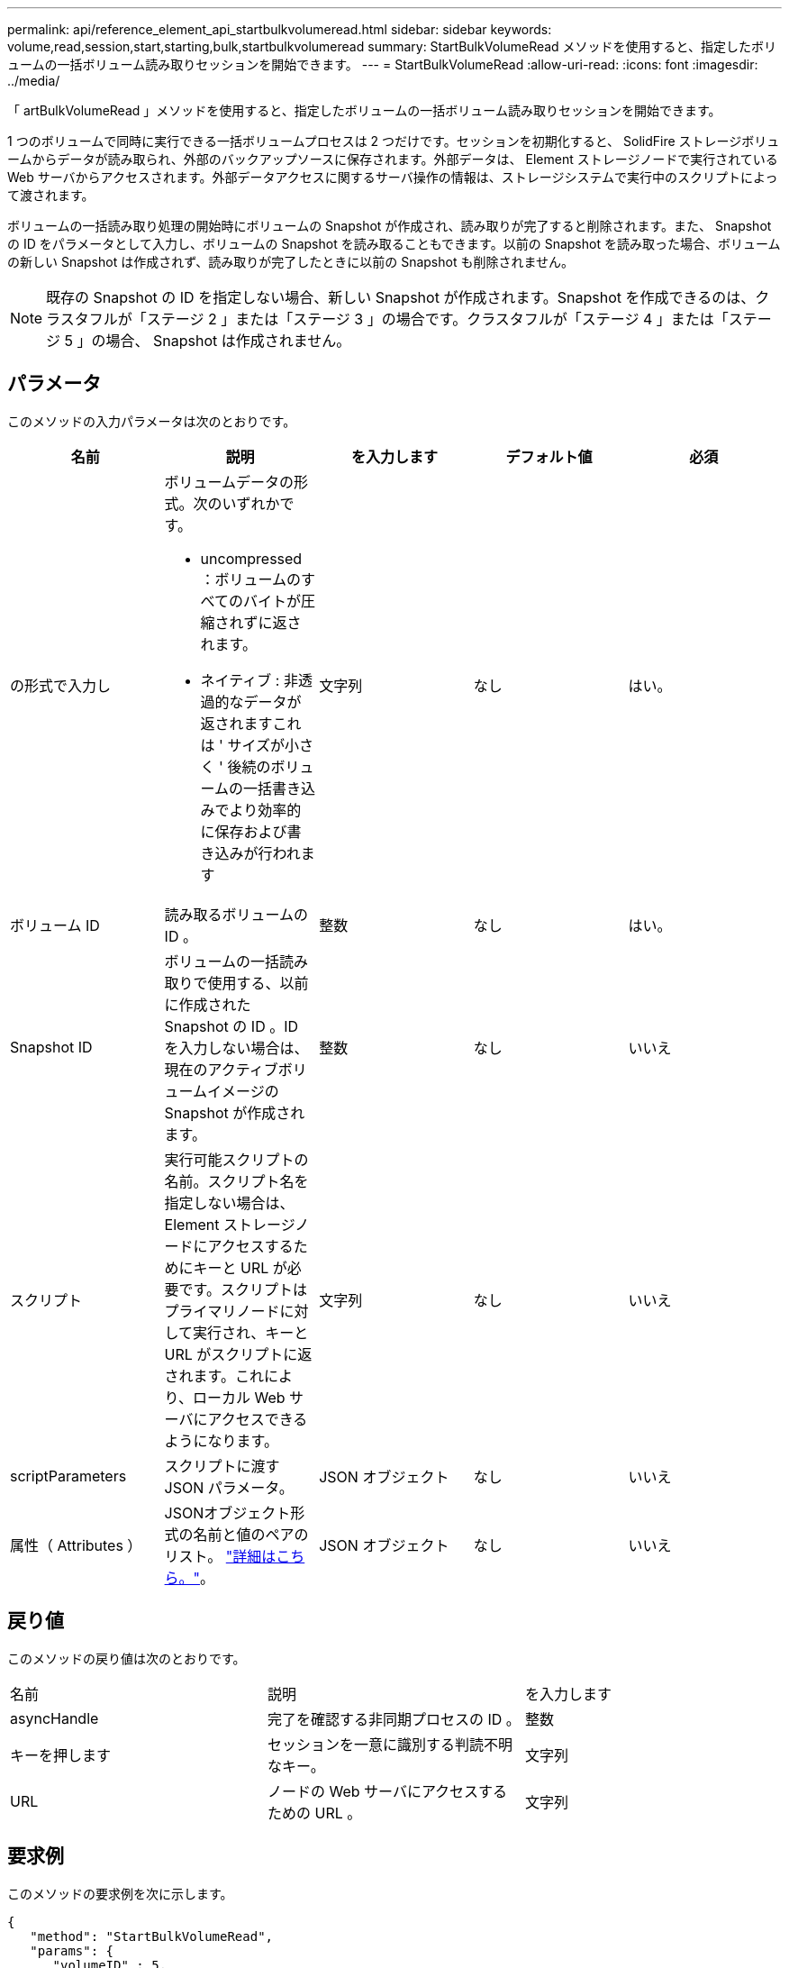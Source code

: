 ---
permalink: api/reference_element_api_startbulkvolumeread.html 
sidebar: sidebar 
keywords: volume,read,session,start,starting,bulk,startbulkvolumeread 
summary: StartBulkVolumeRead メソッドを使用すると、指定したボリュームの一括ボリューム読み取りセッションを開始できます。 
---
= StartBulkVolumeRead
:allow-uri-read: 
:icons: font
:imagesdir: ../media/


[role="lead"]
「 artBulkVolumeRead 」メソッドを使用すると、指定したボリュームの一括ボリューム読み取りセッションを開始できます。

1 つのボリュームで同時に実行できる一括ボリュームプロセスは 2 つだけです。セッションを初期化すると、 SolidFire ストレージボリュームからデータが読み取られ、外部のバックアップソースに保存されます。外部データは、 Element ストレージノードで実行されている Web サーバからアクセスされます。外部データアクセスに関するサーバ操作の情報は、ストレージシステムで実行中のスクリプトによって渡されます。

ボリュームの一括読み取り処理の開始時にボリュームの Snapshot が作成され、読み取りが完了すると削除されます。また、 Snapshot の ID をパラメータとして入力し、ボリュームの Snapshot を読み取ることもできます。以前の Snapshot を読み取った場合、ボリュームの新しい Snapshot は作成されず、読み取りが完了したときに以前の Snapshot も削除されません。


NOTE: 既存の Snapshot の ID を指定しない場合、新しい Snapshot が作成されます。Snapshot を作成できるのは、クラスタフルが「ステージ 2 」または「ステージ 3 」の場合です。クラスタフルが「ステージ 4 」または「ステージ 5 」の場合、 Snapshot は作成されません。



== パラメータ

このメソッドの入力パラメータは次のとおりです。

|===
| 名前 | 説明 | を入力します | デフォルト値 | 必須 


 a| 
の形式で入力し
 a| 
ボリュームデータの形式。次のいずれかです。

* uncompressed ：ボリュームのすべてのバイトが圧縮されずに返されます。
* ネイティブ : 非透過的なデータが返されますこれは ' サイズが小さく ' 後続のボリュームの一括書き込みでより効率的に保存および書き込みが行われます

 a| 
文字列
 a| 
なし
 a| 
はい。



 a| 
ボリューム ID
 a| 
読み取るボリュームの ID 。
 a| 
整数
 a| 
なし
 a| 
はい。



 a| 
Snapshot ID
 a| 
ボリュームの一括読み取りで使用する、以前に作成された Snapshot の ID 。ID を入力しない場合は、現在のアクティブボリュームイメージの Snapshot が作成されます。
 a| 
整数
 a| 
なし
 a| 
いいえ



 a| 
スクリプト
 a| 
実行可能スクリプトの名前。スクリプト名を指定しない場合は、 Element ストレージノードにアクセスするためにキーと URL が必要です。スクリプトはプライマリノードに対して実行され、キーと URL がスクリプトに返されます。これにより、ローカル Web サーバにアクセスできるようになります。
 a| 
文字列
 a| 
なし
 a| 
いいえ



 a| 
scriptParameters
 a| 
スクリプトに渡す JSON パラメータ。
 a| 
JSON オブジェクト
 a| 
なし
 a| 
いいえ



 a| 
属性（ Attributes ）
 a| 
JSONオブジェクト形式の名前と値のペアのリスト。 link:reference_element_api_attributes.html["詳細はこちら。"]。
 a| 
JSON オブジェクト
 a| 
なし
 a| 
いいえ

|===


== 戻り値

このメソッドの戻り値は次のとおりです。

|===


| 名前 | 説明 | を入力します 


 a| 
asyncHandle
 a| 
完了を確認する非同期プロセスの ID 。
 a| 
整数



 a| 
キーを押します
 a| 
セッションを一意に識別する判読不明なキー。
 a| 
文字列



 a| 
URL
 a| 
ノードの Web サーバにアクセスするための URL 。
 a| 
文字列

|===


== 要求例

このメソッドの要求例を次に示します。

[listing]
----
{
   "method": "StartBulkVolumeRead",
   "params": {
      "volumeID" : 5,
      "format"  : "native",
      "snapshotID" : 2
   },
   "id": 1
}
----


== 応答例

このメソッドの応答例を次に示します。

[listing]
----
{
      "id" : 1,
   "result" : {
      "asyncHandle" : 1,
      "key" : "11eed8f086539205beeaadd981aad130",
      "url" : "https://127.0.0.1:44000/"
   }
}
----


== 新規導入バージョン

9.6
